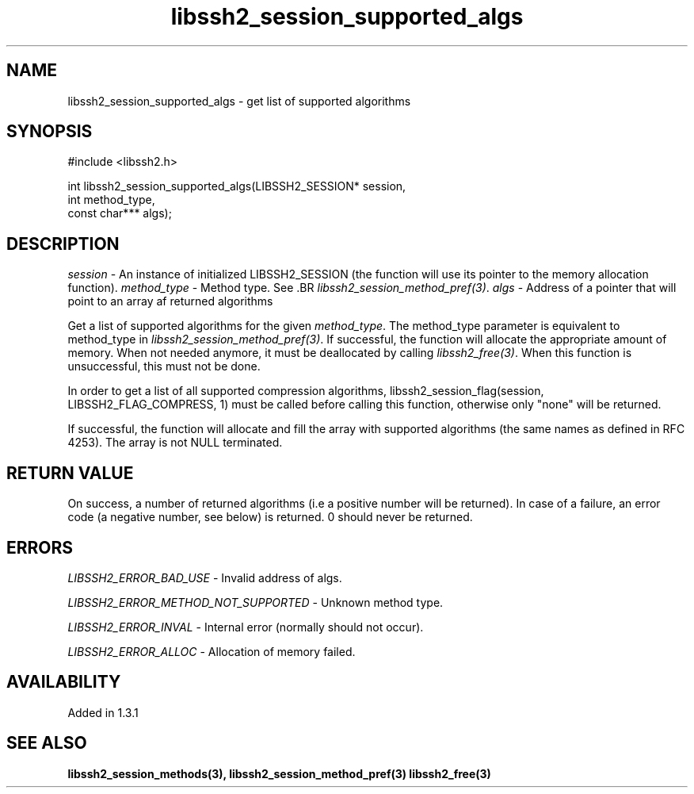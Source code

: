 .TH libssh2_session_supported_algs 3 "23 Oct 2011" "libssh2 1.3.1" "libssh2 manual"
.SH NAME
libssh2_session_supported_algs - get list of supported algorithms
.SH SYNOPSIS
.nf
#include <libssh2.h>

int libssh2_session_supported_algs(LIBSSH2_SESSION* session,
                                   int method_type,
                                   const char*** algs);
.SH DESCRIPTION
\fIsession\fP - An instance of initialized LIBSSH2_SESSION (the function will
use its pointer to the memory allocation function).  \fImethod_type\fP - Method
type. See .BR \fIlibssh2_session_method_pref(3)\fP.  \fIalgs\fP - Address of a
pointer that will point to an array af returned algorithms

Get a list of supported algorithms for the given \fImethod_type\fP. The
method_type parameter is equivalent to method_type in
\fIlibssh2_session_method_pref(3)\fP. If successful, the function will
allocate the appropriate amount of memory. When not needed anymore, it must be
deallocated by calling \fIlibssh2_free(3)\fP. When this function is
unsuccessful, this must not be done.

In order to get a list of all supported compression algorithms,
libssh2_session_flag(session, LIBSSH2_FLAG_COMPRESS, 1) must be called before
calling this function, otherwise only "none" will be returned.

If successful, the function will allocate and fill the array with supported
algorithms (the same names as defined in RFC 4253).  The array is not NULL
terminated.
.SH RETURN VALUE
On success, a number of returned algorithms (i.e a positive number will be
returned).  In case of a failure, an error code (a negative number, see below)
is returned.  0 should never be returned.
.SH ERRORS
\fILIBSSH2_ERROR_BAD_USE\fP - Invalid address of algs.

\fILIBSSH2_ERROR_METHOD_NOT_SUPPORTED\fP -  Unknown method type.

\fILIBSSH2_ERROR_INVAL\fP - Internal error (normally should not occur).

\fILIBSSH2_ERROR_ALLOC\fP - Allocation of memory failed.
.SH AVAILABILITY
Added in 1.3.1
.SH SEE ALSO
.BR libssh2_session_methods(3),
.BR libssh2_session_method_pref(3)
.BR libssh2_free(3)
